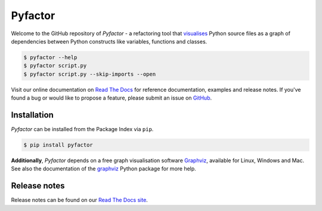 ========
Pyfactor
========
|python|

Welcome to the GitHub repository of *Pyfactor* - a refactoring tool
that `visualises <rtd-gallery_>`_ Python source files as a graph of
dependencies between Python constructs like variables, functions and classes.

.. code:: sh

    $ pyfactor --help
    $ pyfactor script.py
    $ pyfactor script.py --skip-imports --open

Visit our online documentation on `Read The Docs`_
for reference documentation, examples and release notes.
If you've found a bug or would like to propose a feature,
please submit an issue on `GitHub`_.

Installation
============
*Pyfactor* can be installed from the Package Index via ``pip``.

.. code:: sh

    $ pip install pyfactor

**Additionally**, *Pyfactor* depends on a free graph visualisation software
`Graphviz <https://graphviz.org/>`_, available for Linux, Windows and Mac.
See also the documentation of the `graphviz <https://graphviz.readthedocs.io/
en/stable/#installation>`_ Python package for more help.

Release notes
=============
Release notes can be found on our
`Read The Docs site <https://pyfactor.rtfd.org/page/release-notes.html>`_.

.. |python| image:: https://img.shields.io/pypi/pyversions/pyfactor
   :alt: python version

.. _read the docs: https://pyfactor.rtfd.org
.. _rtd-gallery: https://pyfactor.rtfd.org/en/stable/gallery.html
.. _github: https://github.com/felix-hilden/pyfactor
